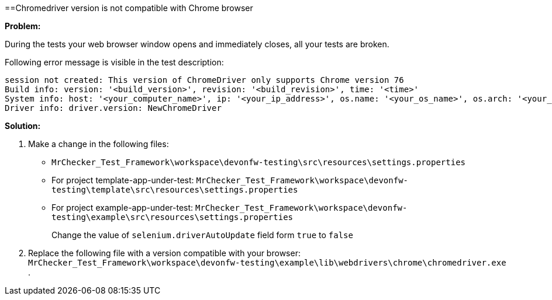 ==Chromedriver version is not compatible with Chrome browser

*Problem:*

During the tests your web browser window opens and immediately closes, all your tests are broken.

Following error message is visible in the test description: 

----
session not created: This version of ChromeDriver only supports Chrome version 76
Build info: version: '<build_version>', revision: '<build_revision>', time: '<time>'
System info: host: '<your_computer_name>', ip: '<your_ip_address>', os.name: '<your_os_name>', os.arch: '<your_os_architecture>', os.version: '<your_os_version>', java.version: '<java_version_installed>'
Driver info: driver.version: NewChromeDriver
----

*Solution:* 

1. Make a change in the following files:
    * `MrChecker_Test_Framework\workspace\devonfw-testing\src\resources\settings.properties`
    * For project template-app-under-test: `MrChecker_Test_Framework\workspace\devonfw-testing\template\src\resources\settings.properties`
    * For project example-app-under-test: `MrChecker_Test_Framework\workspace\devonfw-testing\example\src\resources\settings.properties`
+
Change the value of `selenium.driverAutoUpdate` field form `true` to `false`

2. Replace the following file with a version compatible with your browser:  
`MrChecker_Test_Framework\workspace\devonfw-testing\example\lib\webdrivers\chrome\chromedriver.exe` .
